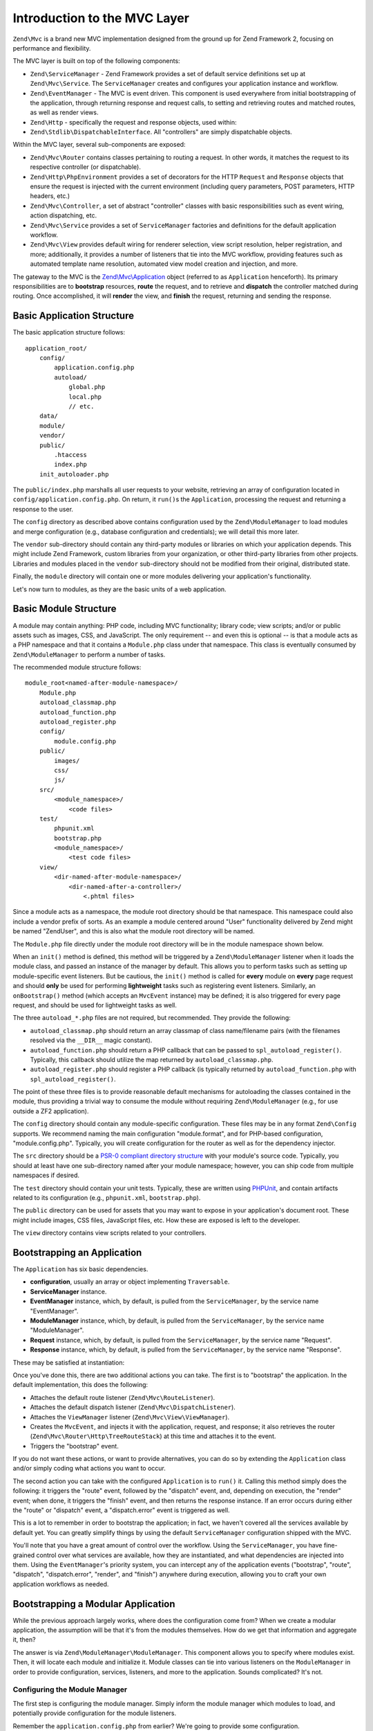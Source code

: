 .. _zend.mvc.intro:

Introduction to the MVC Layer
=============================

``Zend\Mvc`` is a brand new MVC implementation designed from the ground up for Zend Framework 2,
focusing on performance and flexibility.

The MVC layer is built on top of the following components:

- ``Zend\ServiceManager`` - Zend Framework provides a set of default service definitions set up at
  ``Zend\Mvc\Service``. The ``ServiceManager`` creates and configures your application instance and
  workflow.

- ``Zend\EventManager`` - The MVC is event driven. This component is used everywhere 
  from initial bootstrapping of the application, through returning response and request calls, 
  to setting and retrieving routes and matched routes, as well as render views.

- ``Zend\Http`` - specifically the request and response objects, used within:

- ``Zend\Stdlib\DispatchableInterface``. All "controllers" are simply dispatchable objects.

Within the MVC layer, several sub-components are exposed:

- ``Zend\Mvc\Router`` contains classes pertaining to routing a request. In other words, it matches
  the request to its respective controller (or dispatchable).

- ``Zend\Http\PhpEnvironment`` provides a set of decorators for the HTTP ``Request`` and
  ``Response`` objects that ensure the request is injected with the current environment (including
  query parameters, POST parameters, HTTP headers, etc.)

- ``Zend\Mvc\Controller``, a set of abstract "controller" classes with basic responsibilities such
  as event wiring, action dispatching, etc.

- ``Zend\Mvc\Service`` provides a set of ``ServiceManager`` factories and definitions for the
  default application workflow.

- ``Zend\Mvc\View`` provides default wiring for renderer selection, view script resolution, helper
  registration, and more; additionally, it provides a number of listeners that tie into the MVC
  workflow, providing features such as automated template name resolution, automated view model
  creation and injection, and more.

The gateway to the MVC is the `Zend\\Mvc\\Application`_ object (referred to as ``Application``
henceforth).  Its primary responsibilities are to **bootstrap** resources, **route** the request,
and to retrieve and **dispatch** the controller matched during routing. Once accomplished, it
will **render** the view, and **finish** the request, returning and sending the response.

.. _zend.mvc.intro.basic-application-structure:

Basic Application Structure
---------------------------

The basic application structure follows:


::

   application_root/
       config/
           application.config.php
           autoload/
               global.php
               local.php
               // etc.
       data/
       module/
       vendor/
       public/
           .htaccess
           index.php
       init_autoloader.php

The ``public/index.php`` marshalls all user requests to your website, retrieving an array of
configuration located in ``config/application.config.php``. On return, it ``run()``\ s the ``Application``,
processing the request and returning a response to the user.

The ``config`` directory as described above contains configuration used by the
``Zend\ModuleManager`` to load modules and merge configuration (e.g., database configuration and
credentials); we will detail this more later.

The ``vendor`` sub-directory should contain any third-party modules or libraries on which your
application depends.  This might include Zend Framework, custom libraries from your organization, or
other third-party libraries from other projects. Libraries and modules placed in the ``vendor``
sub-directory should not be modified from their original, distributed state.

Finally, the ``module`` directory will contain one or more modules delivering your application's
functionality.

Let's now turn to modules, as they are the basic units of a web application.

.. _zend.mvc.intro.basic-module-structure:

Basic Module Structure
----------------------

A module may contain anything: PHP code, including MVC functionality; library code; view scripts;
and/or or public assets such as images, CSS, and JavaScript. The only requirement -- and even this
is optional -- is that a module acts as a PHP namespace and that it contains a ``Module.php`` class
under that namespace. This class is eventually consumed by ``Zend\ModuleManager`` to perform a
number of tasks.

The recommended module structure follows:


::

   module_root<named-after-module-namespace>/
       Module.php
       autoload_classmap.php
       autoload_function.php
       autoload_register.php
       config/
           module.config.php
       public/
           images/
           css/
           js/
       src/
           <module_namespace>/
               <code files>
       test/
           phpunit.xml
           bootstrap.php
           <module_namespace>/
               <test code files>
       view/
           <dir-named-after-module-namespace>/
               <dir-named-after-a-controller>/
                   <.phtml files>

Since a module acts as a namespace, the module root directory should be that namespace. This namespace
could also include a vendor prefix of sorts. As an example a module centered around "User" functionality delivered
by Zend might be named "ZendUser", and this is also what the module root directory will be named.

The ``Module.php`` file directly under the module root directory will be in the module namespace shown below.

.. code-block:: php
   :linenos:

   namespace ZendUser;

   class Module
   {
   }

When an ``init()`` method is defined, this method will be triggered by a ``Zend\ModuleManager`` listener
when it loads the module class, and passed an instance of the manager by default.  This allows you to perform tasks such as
setting up module-specific event listeners.  But be cautious, the ``init()`` method is called for **every** module on **every** page
request and should **only** be used for performing **lightweight** tasks such as registering event listeners.
Similarly, an ``onBootstrap()`` method (which accepts an ``MvcEvent`` instance) may be defined; it is also
triggered for every page request, and should be used for lightweight tasks as well.

The three ``autoload_*.php`` files are not required, but recommended. They provide the following:

- ``autoload_classmap.php`` should return an array classmap of class name/filename pairs (with the filenames
  resolved via the ``__DIR__`` magic constant).

- ``autoload_function.php`` should return a PHP callback that can be passed to ``spl_autoload_register()``.
  Typically, this callback should utilize the map returned by ``autoload_classmap.php``.

- ``autoload_register.php`` should register a PHP callback (is typically returned by ``autoload_function.php``
  with ``spl_autoload_register()``.

The point of these three files is to provide reasonable default mechanisms for autoloading the classes contained in
the module, thus providing a trivial way to consume the module without requiring ``Zend\ModuleManager`` (e.g., for use
outside a ZF2 application).

The ``config`` directory should contain any module-specific configuration. These files may be in any format
``Zend\Config`` supports. We recommend naming the main configuration "module.format", and for PHP-based
configuration, "module.config.php". Typically, you will create configuration for the router as well as for the
dependency injector.

The ``src`` directory should be a `PSR-0 compliant directory structure`_ with your module's source code. Typically,
you should at least have one sub-directory named after your module namespace; however, you can ship code from
multiple namespaces if desired.

The ``test`` directory should contain your unit tests. Typically, these are written using `PHPUnit`_, and
contain artifacts related to its configuration (e.g., ``phpunit.xml``, ``bootstrap.php``).

The ``public`` directory can be used for assets that you may want to expose in your application's document root.
These might include images, CSS files, JavaScript files, etc. How these are exposed is left to the developer.

The ``view`` directory contains view scripts related to your controllers.

.. _zend.mvc.intro.bootstrapping-an-application:

Bootstrapping an Application
----------------------------

The ``Application`` has six basic dependencies.

- **configuration**, usually an array or object implementing ``Traversable``.

- **ServiceManager** instance.

- **EventManager** instance, which, by default, is pulled from the ``ServiceManager``, by the service name
  "EventManager".

- **ModuleManager** instance, which, by default, is pulled from the ``ServiceManager``, by the service name
  "ModuleManager".

- **Request** instance, which, by default, is pulled from the ``ServiceManager``, by the service name "Request".

- **Response** instance, which, by default, is pulled from the ``ServiceManager``, by the service name "Response".

These may be satisfied at instantiation:

.. code-block:: php
   :linenos:

   use Zend\EventManager\EventManager;
   use Zend\Http\PhpEnvironment;
   use Zend\ModuleManager\ModuleManager;
   use Zend\Mvc\Application;
   use Zend\ServiceManager\ServiceManager;

   $config = include 'config/application.config.php';

   $serviceManager = new ServiceManager();
   $serviceManager->setService('EventManager', new EventManager());
   $serviceManager->setService('ModuleManager', new ModuleManager());
   $serviceManager->setService('Request', new PhpEnvironment\Request());
   $serviceManager->setService('Response', new PhpEnvironment\Response());

   $application = new Application($config, $serviceManager);

Once you've done this, there are two additional actions you can take. The first is to "bootstrap" the application.
In the default implementation, this does the following:

- Attaches the default route listener (``Zend\Mvc\RouteListener``).

- Attaches the default dispatch listener (``Zend\Mvc\DispatchListener``).

- Attaches the ``ViewManager`` listener (``Zend\Mvc\View\ViewManager``).

- Creates the ``MvcEvent``, and injects it with the application, request, and response; it also retrieves the
  router (``Zend\Mvc\Router\Http\TreeRouteStack``) at this time and attaches it to the event.

- Triggers the "bootstrap" event.

If you do not want these actions, or want to provide alternatives, you can do so by extending the ``Application``
class and/or simply coding what actions you want to occur.

The second action you can take with the configured ``Application`` is to ``run()`` it. Calling this method simply
does the following: it triggers the "route" event, followed by the "dispatch" event, and, depending on execution,
the "render" event; when done, it triggers the "finish" event, and then returns the response instance. If an error
occurs during either the "route" or "dispatch" event, a "dispatch.error" event is triggered as well.

This is a lot to remember in order to bootstrap the application; in fact, we haven't covered all the services
available by default yet. You can greatly simplify things by using the default ``ServiceManager`` configuration
shipped with the MVC.

.. code-block:: php
   :linenos:

   use Zend\Loader\AutoloaderFactory;
   use Zend\Mvc\Service\ServiceManagerConfig;
   use Zend\ServiceManager\ServiceManager;

   // setup autoloader
   AutoloaderFactory::factory();

   // get application stack configuration
   $configuration = include 'config/application.config.php';

   // setup service manager
   $serviceManager = new ServiceManager(new ServiceManagerConfig());
   $serviceManager->setService('ApplicationConfig', $configuration);

   // load modules -- which will provide services, configuration, and more
   $serviceManager->get('ModuleManager')->loadModules();

   // bootstrap and run application
   $application = $serviceManager->get('Application');
   $application->bootstrap();
   $response = $application->run();
   $response->send();

You'll note that you have a great amount of control over the workflow. Using the ``ServiceManager``, you have
fine-grained control over what services are available, how they are instantiated, and what dependencies are
injected into them. Using the ``EventManager``'s priority system, you can intercept any of the application events
("bootstrap", "route", "dispatch", "dispatch.error", "render", and "finish") anywhere during execution, allowing
you to craft your own application workflows as needed.

.. _zend.mvc.intro.bootstrapping-a-modular-application:

Bootstrapping a Modular Application
-----------------------------------

While the previous approach largely works, where does the configuration come from? When we create a modular
application, the assumption will be that it's from the modules themselves. How do we get that information and
aggregate it, then?

The answer is via ``Zend\ModuleManager\ModuleManager``. This component allows you to specify where modules exist.
Then, it will locate each module and initialize it. Module classes can tie into various listeners on the
``ModuleManager`` in order to provide configuration, services, listeners, and more to the application. Sounds
complicated? It's not.

.. _zend.mvc.intro.bootstrapping-a-modular-application.configuring-the-module-manager:

Configuring the Module Manager
^^^^^^^^^^^^^^^^^^^^^^^^^^^^^^

The first step is configuring the module manager.  Simply inform the module manager which modules to load, and
potentially provide configuration for the module listeners.

Remember the ``application.config.php`` from earlier? We're going to provide some configuration.

.. code-block:: php
   :linenos:

   <?php
   // config/application.config.php
   return array(
       'modules' => array(
           /* ... */
       ),
       'module_listener_options' => array(
           'module_paths' => array(
               './module',
               './vendor',
           ),
       ),
   );

As we add modules to the system, we'll add items to the ``modules`` array.

Each ``Module`` class that has configuration it wants the ``Application`` to know about should define a
``getConfig()`` method. That method should return an array or ``Traversable`` object such as
``Zend\Config\Config``. As an example:

.. code-block:: php
   :linenos:

   namespace ZendUser;

   class Module
   {
       public function getConfig()
       {
           return include __DIR__ . '/config/module.config.php'
       }
   }

There are a number of other methods you can define for tasks ranging from providing autoloader configuration, to
providing services to the ``ServiceManager``, to listening to the bootstrap event. The :ref:`ModuleManager documentation
<zend.module-manager.intro>` goes into more detail on these.

.. _zend.mvc.intro.conclusion:

Conclusion
----------

The ZF2 MVC layer is incredibly flexible, offering an opt-in, easy to create modular infrastructure, as well as the
ability to craft your own application workflows via the ``ServiceManager`` and ``EventManager``. The ``ModuleManager``
is a lightweight and simple approach to enforcing a modular architecture that encourages clean separation of
concerns and code re-use.


.. _`Zend\\Mvc\\Application`: https://github.com/zendframework/zf2/blob/master/library/Zend/Mvc/Application.php
.. _`PSR-0 compliant directory structure`: https://github.com/php-fig/fig-standards/blob/master/accepted/PSR-0.md
.. _`PHPUnit`: http://phpunit.de
